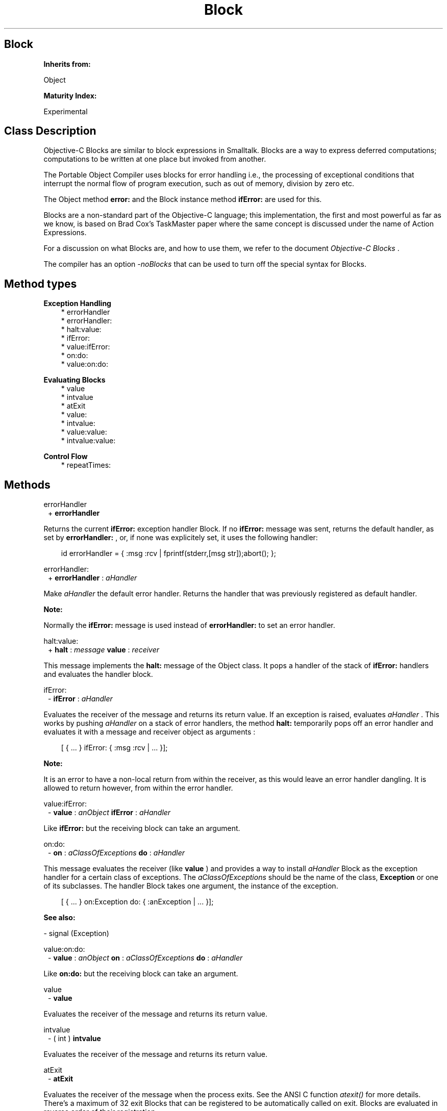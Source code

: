 .TH "Block" 3 "Oct 12, 2003"
.SH Block
.PP
.B
Inherits from:

Object
.PP
.B
Maturity Index:

Experimental
.SH Class Description
.PP
Objective-C Blocks are similar to block expressions in Smalltalk\&. Blocks are a way to express deferred computations; computations to be written at one place but invoked from another\&.
.PP
The Portable Object Compiler uses blocks for error handling i\&.e\&., the processing of exceptional conditions that interrupt the normal flow of program execution, such as out of memory, division by zero etc\&.
.PP
The Object method 
.B
error:
and the Block instance method 
.B
ifError:
are used for this\&.
.PP
Blocks are a non-standard part of the Objective-C language; this implementation, the first and most powerful as far as we know, is based on Brad Cox\&'s TaskMaster paper where the same concept is discussed under the name of Action Expressions\&.
.PP
For a discussion on what Blocks are, and how to use them, we refer to the document 
.I
Objective-C Blocks
\&.
.PP
The compiler has an option 
.I
-noBlocks
that can be used to turn off the special syntax for Blocks\&.
.SH Method types
.PP 
.B
Exception Handling
.RS 3
.br
* errorHandler
.br
* errorHandler:
.br
* halt:value:
.br
* ifError:
.br
* value:ifError:
.br
* on:do:
.br
* value:on:do:
.RE
.PP 
.B
Evaluating Blocks
.RS 3
.br
* value
.br
* intvalue
.br
* atExit
.br
* value:
.br
* intvalue:
.br
* value:value:
.br
* intvalue:value:
.RE
.PP 
.B
Control Flow
.RS 3
.br
* repeatTimes:
.RE
.SH Methods
.PP 
errorHandler
.RS 1
+
.B
errorHandler
.RE
.PP
Returns the current 
.B
ifError:
exception handler Block\&.  If no 
.B
ifError:
message was sent, returns the default handler, as set by 
.B
errorHandler:
, or, if none was explicitely set, it uses the following handler:
.RS 3

id errorHandler = { :msg :rcv | fprintf(stderr,[msg str]);abort(); };
.br

.RE
.PP 
errorHandler:
.RS 1
+
.B
errorHandler
:
.I
aHandler
.RE
.PP
Make 
.I
aHandler
the default error handler\&.  Returns the handler that was previously registered as default handler\&.
.PP
.B
Note:

Normally the 
.B
ifError:
message is used instead of 
.B
errorHandler:
to set an error handler\&.
.PP 
halt:value:
.RS 1
+
.B
halt
:
.I
message
.B
value
:
.I
receiver
.RE
.PP
This message implements the 
.B
halt:
message of the Object class\&.  It pops a handler of the stack of 
.B
ifError:
handlers and evaluates the handler block\&.
.PP 
ifError:
.RS 1
-
.B
ifError
:
.I
aHandler
.RE
.PP
Evaluates the receiver of the message and returns its return value\&.  If an exception is raised, evaluates 
.I
aHandler
\&.  This works by pushing 
.I
aHandler
on a stack of error handlers, the method 
.B
halt:
temporarily pops off an error handler and evaluates it with a message and receiver object as arguments :  
.RS 3

[ { \&.\&.\&. } ifError: { :msg :rcv | \&.\&.\&. }];
.br

.RE
.PP
.B
Note:

It is an error to have a non-local return from within the receiver, as this would leave an error handler dangling\&.  It is allowed to return however, from within the error handler\&. 
.PP 
value:ifError:
.RS 1
-
.B
value
:
.I
anObject
.B
ifError
:
.I
aHandler
.RE
.PP
Like 
.B
ifError:
but the receiving block can take an argument\&.
.PP 
on:do:
.RS 1
-
.B
on
:
.I
aClassOfExceptions
.B
do
:
.I
aHandler
.RE
.PP
This message evaluates the receiver (like 
.B
value
) and provides a way to install 
.I
aHandler
Block as the exception handler for a certain class of exceptions\&.  The 
.I
aClassOfExceptions
should be the name of the class, 
.B
Exception
or one of its subclasses\&.  The handler Block takes one argument, the instance of the exception\&.
.RS 3

[ { \&.\&.\&. } on:Exception do: { :anException | \&.\&.\&. }];
.br

.RE
.PP
.B
See also:

- signal (Exception)
.PP 
value:on:do:
.RS 1
-
.B
value
:
.I
anObject
.B
on
:
.I
aClassOfExceptions
.B
do
:
.I
aHandler
.RE
.PP
Like 
.B
on:do:
but the receiving block can take an argument\&.
.PP 
value
.RS 1
-
.B
value
.RE
.PP
Evaluates the receiver of the message and returns its return value\&.
.PP 
intvalue
.RS 1
- (
int
)
.B
intvalue
.RE
.PP
Evaluates the receiver of the message and returns its return value\&.
.PP 
atExit
.RS 1
-
.B
atExit
.RE
.PP
Evaluates the receiver of the message when the process exits\&.  See the ANSI C function 
.I
atexit()
for more details\&.  There\&'s a maximum of 32 exit Blocks that can be registered to be automatically called on exit\&.  Blocks are evaluated in reverse order of their registration\&.
.PP 
value:
.RS 1
-
.B
value
:
.I
anObject
.RE
.PP
Evaluates, with 
.I
anObject
as argument, the receiver of the message and returns its return value\&.
.PP 
intvalue:
.RS 1
- (
int
)
.B
intvalue
:
.I
anObject
.RE
.PP
Evaluates, with 
.I
anObject
as argument, the receiver of the message and returns its return value\&.
.PP 
value:value:
.RS 1
-
.B
value
:
.I
firstObject
.B
value
:
.I
secondObject
.RE
.PP
Evaluates the receiver of the message with two arguments and returns its return value\&.
.PP 
intvalue:value:
.RS 1
- (
int
)
.B
intvalue
:
.I
firstObject
.B
value
:
.I
secondObject
.RE
.PP
Evaluates the receiver of the message with two arguments and returns its return value\&.
.PP 
repeatTimes:
.RS 1
-
.B
repeatTimes
:(int)
.I
n
.RE
.PP
Method to evaluate the receiver Block 
.I
n
times\&.  Similar to the Smalltalk method 
.B
timesRepeat:
but with argument and receiver interchanged\&.  Returns self\&.
